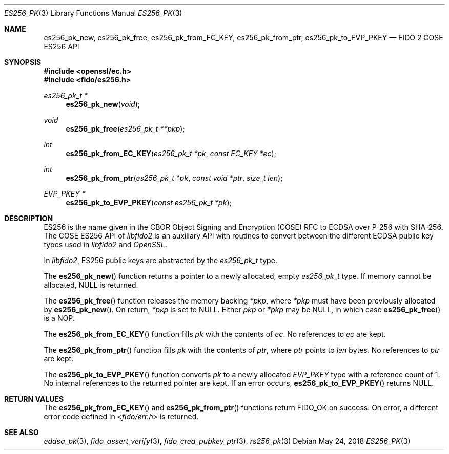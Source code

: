 .\" Copyright (c) 2018 Yubico AB. All rights reserved.
.\" Use of this source code is governed by a BSD-style
.\" license that can be found in the LICENSE file.
.\"
.Dd $Mdocdate: May 24 2018 $
.Dt ES256_PK 3
.Os
.Sh NAME
.Nm es256_pk_new ,
.Nm es256_pk_free ,
.Nm es256_pk_from_EC_KEY ,
.Nm es256_pk_from_ptr ,
.Nm es256_pk_to_EVP_PKEY
.Nd FIDO 2 COSE ES256 API
.Sh SYNOPSIS
.In openssl/ec.h
.In fido/es256.h
.Ft es256_pk_t *
.Fn es256_pk_new "void"
.Ft void
.Fn es256_pk_free "es256_pk_t **pkp"
.Ft int
.Fn es256_pk_from_EC_KEY "es256_pk_t *pk" "const EC_KEY *ec"
.Ft int
.Fn es256_pk_from_ptr "es256_pk_t *pk" "const void *ptr" "size_t len"
.Ft EVP_PKEY *
.Fn es256_pk_to_EVP_PKEY "const es256_pk_t *pk"
.Sh DESCRIPTION
ES256 is the name given in the CBOR Object Signing and Encryption
(COSE) RFC to ECDSA over P-256 with SHA-256.
The COSE ES256 API of
.Em libfido2
is an auxiliary API with routines to convert between the different
ECDSA public key types used in
.Em libfido2
and
.Em OpenSSL .
.Pp
In
.Em libfido2 ,
ES256 public keys are abstracted by the
.Vt es256_pk_t
type.
.Pp
The
.Fn es256_pk_new
function returns a pointer to a newly allocated, empty
.Vt es256_pk_t
type.
If memory cannot be allocated, NULL is returned.
.Pp
The
.Fn es256_pk_free
function releases the memory backing
.Fa *pkp ,
where
.Fa *pkp
must have been previously allocated by
.Fn es256_pk_new .
On return,
.Fa *pkp
is set to NULL.
Either
.Fa pkp
or
.Fa *pkp
may be NULL, in which case
.Fn es256_pk_free
is a NOP.
.Pp
The
.Fn es256_pk_from_EC_KEY
function fills
.Fa pk
with the contents of
.Fa ec .
No references to
.Fa ec
are kept.
.Pp
The
.Fn es256_pk_from_ptr
function fills
.Fa pk
with the contents of
.Fa ptr ,
where
.Fa ptr
points to
.Fa len
bytes.
No references to
.Fa ptr
are kept.
.Pp
The
.Fn es256_pk_to_EVP_PKEY
function converts
.Fa pk
to a newly allocated
.Fa EVP_PKEY
type with a reference count of 1.
No internal references to the returned pointer are kept.
If an error occurs,
.Fn es256_pk_to_EVP_PKEY
returns NULL.
.Sh RETURN VALUES
The
.Fn es256_pk_from_EC_KEY
and
.Fn es256_pk_from_ptr
functions return
.Dv FIDO_OK
on success.
On error, a different error code defined in
.In fido/err.h
is returned.
.Sh SEE ALSO
.Xr eddsa_pk 3 ,
.Xr fido_assert_verify 3 ,
.Xr fido_cred_pubkey_ptr 3 ,
.Xr rs256_pk 3
